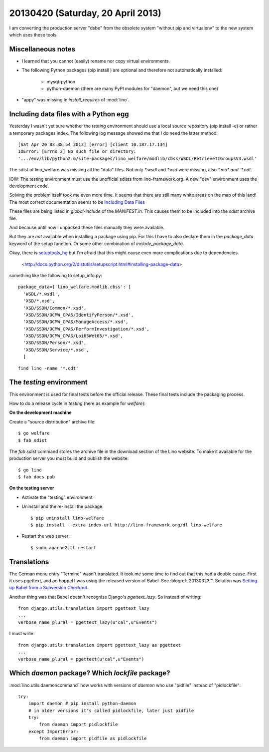 ==================================
20130420 (Saturday, 20 April 2013)
==================================

I am converting the production server "dsbe" from the obsolete
system "without pip and virtualenv" to the new system which 
uses these tools. 


Miscellaneous notes
-------------------

- I learned that you cannot (easily) rename nor copy virtual environments.

- The following Python packages (pip install ) are optional 
  and therefore not automatically installed:

    - mysql-python
    
    - python-daemon (there are many PyPI modules for "daemon",
      but we need this one)


- "appy" was missing in `install_requires` of :mod:`lino`.





Including data files with a Python egg
--------------------------------------

Yesterday I wasn't yet sure whether the `testing` environment 
should use a local source repository (pip install -e) or rather 
a temporary packages index.
The following log message showed me that I do need the latter method::

    [Sat Apr 20 03:38:54 2013] [error] [client 10.187.17.134] 
    IOError: [Errno 2] No such file or directory: 
    '.../env/lib/python2.6/site-packages/lino_welfare/modlib/cbss/WSDL/RetrieveTIGroupsV3.wsdl'
    
The sdist of lino_welfare was missing all the "data" files.
Not only `*.wsdl` and `*.xsd` were missing, also `*.mo* and `*.odt`.

IOW: The testing environment must use the unofficial sdists 
from lino-framework.org. A new "dev" environment uses the development 
code.

Solving the problem itself took me even more time.
It seems that there are still many white areas on the map of this land!
The most correct documentation seems to be `Including Data Files
<http://pythonhosted.org/distribute/setuptools.html#including-data-files>`_


These files are being listed in `global-include` 
of the `MANIFEST.in`. 
This causes them to be included into the `sdist` archive file.

And because until now I unpacked 
these files manually they were available.

But they are *not* available when installing a package using pip.
For this I have to also declare them in the 
`package_data` keyword of the setup function.
Or some other combination of `include_package_data`.

Okay, there is 
`setuptools_hg <https://bitbucket.org/jezdez/setuptools_hg/wiki/Home>`_
but I'm afraid that this might cause even more complications due to 
dependencies.



 <http://docs.python.org/2/distutils/setupscript.html#installing-package-data>


something like the following to 
setup_info.py::

  package_data={'lino_welfare.modlib.cbss': [
    'WSDL/*.wsdl',
    'XSD/*.xsd',
    'XSD/SSDN/Common/*.xsd',
    'XSD/SSDN/OCMW_CPAS/IdentifyPerson/*.xsd',
    'XSD/SSDN/OCMW_CPAS/ManageAccess/*.xsd',
    'XSD/SSDN/OCMW_CPAS/PerformInvestigation/*.xsd',
    'XSD/SSDN/OCMW_CPAS/Loi65Wet65/*.xsd',
    'XSD/SSDN/Person/*.xsd',
    'XSD/SSDN/Service/*.xsd',
    ]
  

::

  find lino -name '*.odt'



The `testing` environment
-------------------------

This environment is used for final tests before the official release.
These final tests include the packaging process.

How to do a release cycle in `testing` (here as example for `welfare`):

**On the development machine**

Create a "source distribution" archive file::

    $ go welfare 
    $ fab sdist
    
The `fab sdist` command stores the archive file in the download 
section of the Lino website. 
To make it available for the production server you must build 
and publish the website::
    
    $ go lino
    $ fab docs pub

**On the testing server**

- Activate the "testing" environment

- Uninstall and the re-install the package::

    $ pip uninstall lino-welfare
    $ pip install --extra-index-url http://lino-framework.org/dl lino-welfare
    
- Restart the web server::    

    $ sudo apache2ctl restart
    
 
Translations
------------

The German menu entry "Termine" wasn't translated. 
It took me some time to find out that this had a double cause.
First it uses pgettext, and on hoppel I was using the released 
version of Babel.
See :blogref:`20130323`".
Solution was
`Setting up Babel from a Subversion Checkout
<http://babel.edgewall.org/wiki/SubversionCheckout>`_.

Another thing was that Babel doesn't recognize Django's 
`pgettext_lazy`. So instead of writing::

    from django.utils.translation import pgettext_lazy
    ...
    verbose_name_plural = pgettext_lazy(u"cal",u"Events")
    
I must write::    
    
    from django.utils.translation import pgettext_lazy as pgettext
    ...
    verbose_name_plural = pgettext(u"cal",u"Events")




Which `daemon` package? Which  `lockfile` package?
--------------------------------------------------

:mod:`lino.utils.daemoncommand` now works with 
versions of `daemon` who use "pidfile" instead 
of "pidlockfile"::

    try:
        import daemon # pip install python-daemon
        # in older versions it's called pidlockfile, later just pidfile
        try:
            from daemon import pidlockfile
        except ImportError:
            from daemon import pidfile as pidlockfile
            
        
